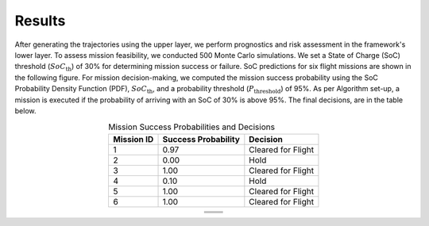 Results
=========

After generating the trajectories using the upper layer, we perform prognostics and risk assessment in the framework's lower layer. To assess mission feasibility, we conducted 500 Monte Carlo simulations. We set a State of Charge (SoC) threshold (:math:`SoC_{\text{th}}`) of 30% for determining mission success or failure. SoC predictions for six flight missions are shown in the following figure. For mission decision-making, we computed the mission success probability using the SoC Probability Density Function (PDF), :math:`SoC_{\text{th}}`, and a probability threshold (:math:`P_{\text{threshold}}`) of 95%. As per Algorithm set-up, a mission is executed if the probability of arriving with an SoC of 30% is above 95%. The final decisions, are in the table below. 

.. list-table:: Mission Success Probabilities and Decisions
   :align: center
   :header-rows: 1
   :widths: auto

   * - **Mission ID**
     - **Success Probability**
     - **Decision**
   * - 1
     - 0.97
     - Cleared for Flight
   * - 2
     - 0.00
     - Hold
   * - 3
     - 1.00
     - Cleared for Flight
   * - 4
     - 0.10
     - Hold
   * - 5
     - 1.00
     - Cleared for Flight
   * - 6
     - 1.00
     - Cleared for Flight

.. table::
   :align: center

   +----------------------------------------+----------------------------------------+
   | .. image:: images/SOC_1.png            | .. image:: images/SOC_2.png            |
   |    :alt: alternative text 1            |    :alt: alternative text 2            |
   |    :align: center                      |    :align: center                      |
   +----------------------------------------+----------------------------------------+
   | .. image:: images/SOC_3.png            | .. image:: images/SOC_4.png            |
   |    :alt: alternative text 3            |    :alt: alternative text 4            |
   |    :align: center                      |    :align: center                      |
   +----------------------------------------+----------------------------------------+
   | .. image:: images/SOC_5.png            | .. image:: images/SOC_6.png            |
   |    :alt: alternative text 5            |    :alt: alternative text 6            |
   |    :align: center                      |    :align: center                      |
   +----------------------------------------+----------------------------------------+



